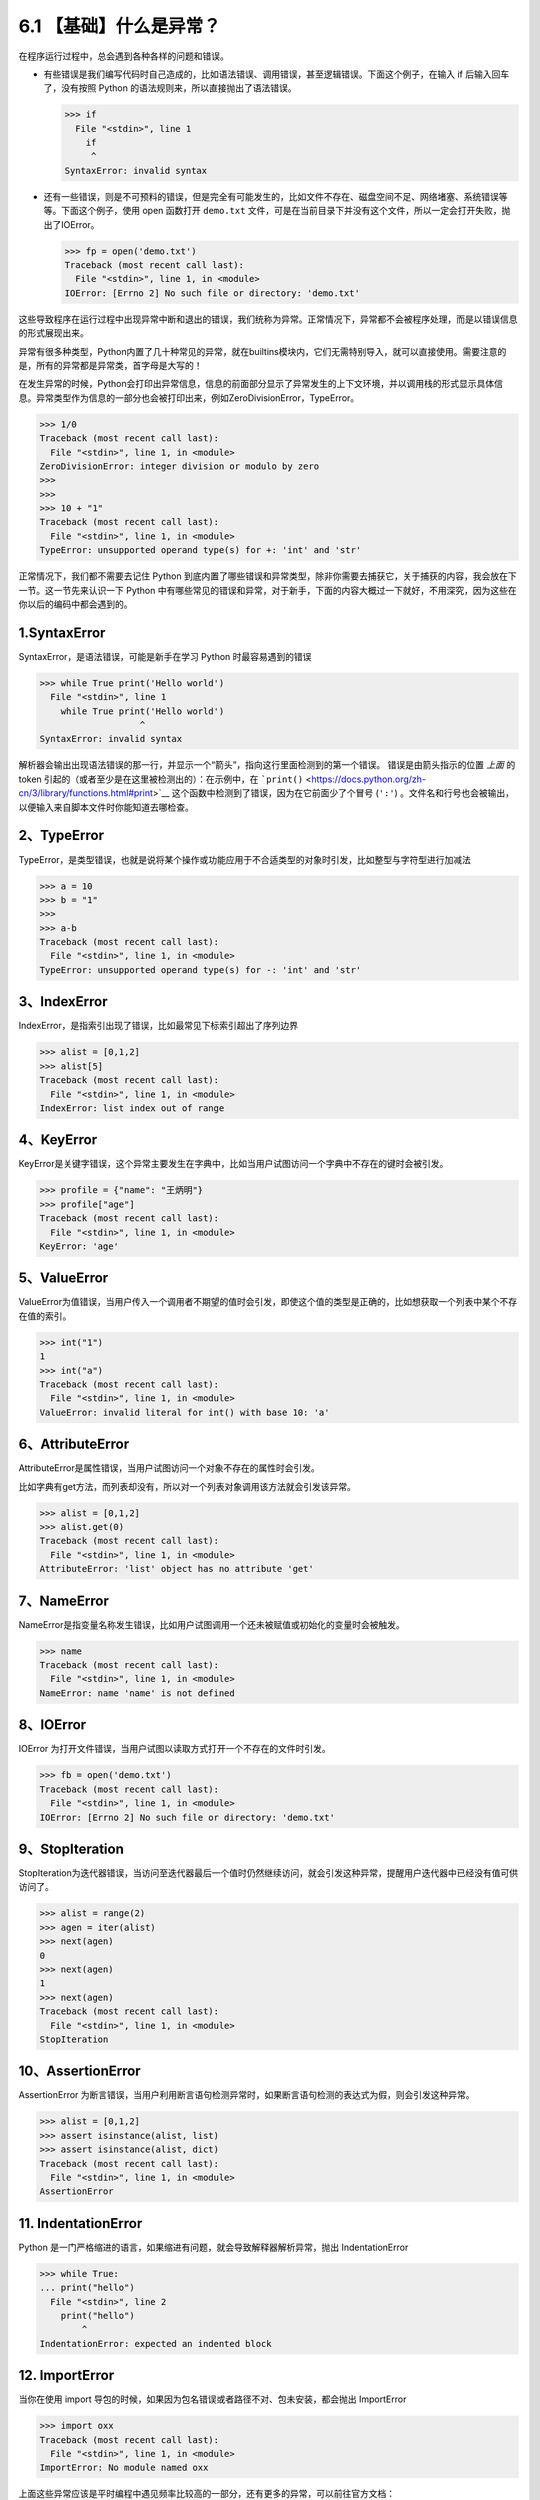 6.1 【基础】什么是异常？
========================

在程序运行过程中，总会遇到各种各样的问题和错误。

-  有些错误是我们编写代码时自己造成的，比如语法错误、调用错误，甚至逻辑错误。下面这个例子，在输入
   if 后输入回车了，没有按照 Python
   的语法规则来，所以直接抛出了语法错误。

   .. code:: python

      >>> if
        File "<stdin>", line 1
          if
           ^
      SyntaxError: invalid syntax

-  还有一些错误，则是不可预料的错误，但是完全有可能发生的，比如文件不存在、磁盘空间不足、网络堵塞、系统错误等等。下面这个例子，使用
   open 函数打开 ``demo.txt``
   文件，可是在当前目录下并没有这个文件，所以一定会打开失败，抛出了IOError。

   .. code:: python

      >>> fp = open('demo.txt')
      Traceback (most recent call last):
        File "<stdin>", line 1, in <module>
      IOError: [Errno 2] No such file or directory: 'demo.txt'

这些导致程序在运行过程中出现异常中断和退出的错误，我们统称为异常。正常情况下，异常都不会被程序处理，而是以错误信息的形式展现出来。

异常有很多种类型，Python内置了几十种常见的异常，就在builtins模块内，它们无需特别导入，就可以直接使用。需要注意的是，所有的异常都是异常类，首字母是大写的！

在发生异常的时候，Python会打印出异常信息，信息的前面部分显示了异常发生的上下文环境，并以调用栈的形式显示具体信息。异常类型作为信息的一部分也会被打印出来，例如ZeroDivisionError，TypeError。

.. code:: python

   >>> 1/0
   Traceback (most recent call last):
     File "<stdin>", line 1, in <module>
   ZeroDivisionError: integer division or modulo by zero
   >>> 
   >>> 
   >>> 10 + "1"
   Traceback (most recent call last):
     File "<stdin>", line 1, in <module>
   TypeError: unsupported operand type(s) for +: 'int' and 'str'

正常情况下，我们都不需要去记住 Python
到底内置了哪些错误和异常类型，除非你需要去捕获它，关于捕获的内容，我会放在下一节。这一节先来认识一下
Python
中有哪些常见的错误和异常，对于新手，下面的内容大概过一下就好，不用深究，因为这些在你以后的编码中都会遇到的。

1.SyntaxError
-------------

SyntaxError，是语法错误，可能是新手在学习 Python 时最容易遇到的错误

.. code:: python

   >>> while True print('Hello world')
     File "<stdin>", line 1
       while True print('Hello world')
                      ^
   SyntaxError: invalid syntax

解析器会输出出现语法错误的那一行，并显示一个“箭头”，指向这行里面检测到的第一个错误。
错误是由箭头指示的位置 *上面* 的 token
引起的（或者至少是在这里被检测出的）：在示例中，在
```print()`` <https://docs.python.org/zh-cn/3/library/functions.html#print>`__
这个函数中检测到了错误，因为在它前面少了个冒号 (``':'``)
。文件名和行号也会被输出，以便输入来自脚本文件时你能知道去哪检查。

2、TypeError
------------

TypeError，是类型错误，也就是说将某个操作或功能应用于不合适类型的对象时引发，比如整型与字符型进行加减法

.. code:: python

   >>> a = 10
   >>> b = "1"
   >>> 
   >>> a-b
   Traceback (most recent call last):
     File "<stdin>", line 1, in <module>
   TypeError: unsupported operand type(s) for -: 'int' and 'str'

3、IndexError
-------------

IndexError，是指索引出现了错误，比如最常见下标索引超出了序列边界

.. code:: python

   >>> alist = [0,1,2]
   >>> alist[5]
   Traceback (most recent call last):
     File "<stdin>", line 1, in <module>
   IndexError: list index out of range

4、KeyError
-----------

KeyError是关键字错误，这个异常主要发生在字典中，比如当用户试图访问一个字典中不存在的键时会被引发。

.. code:: python

   >>> profile = {"name": "王炳明"}
   >>> profile["age"]
   Traceback (most recent call last):
     File "<stdin>", line 1, in <module>
   KeyError: 'age'

5、ValueError
-------------

ValueError为值错误，当用户传入一个调用者不期望的值时会引发，即使这个值的类型是正确的，比如想获取一个列表中某个不存在值的索引。

.. code:: python

   >>> int("1")
   1
   >>> int("a")
   Traceback (most recent call last):
     File "<stdin>", line 1, in <module>
   ValueError: invalid literal for int() with base 10: 'a'

6、AttributeError
-----------------

AttributeError是属性错误，当用户试图访问一个对象不存在的属性时会引发。

比如字典有get方法，而列表却没有，所以对一个列表对象调用该方法就会引发该异常。

.. code:: python

   >>> alist = [0,1,2]
   >>> alist.get(0)
   Traceback (most recent call last):
     File "<stdin>", line 1, in <module>
   AttributeError: 'list' object has no attribute 'get'

7、NameError
------------

NameError是指变量名称发生错误，比如用户试图调用一个还未被赋值或初始化的变量时会被触发。

.. code:: python

   >>> name
   Traceback (most recent call last):
     File "<stdin>", line 1, in <module>
   NameError: name 'name' is not defined

8、IOError
----------

IOError 为打开文件错误，当用户试图以读取方式打开一个不存在的文件时引发。

.. code:: python

   >>> fb = open('demo.txt')
   Traceback (most recent call last):
     File "<stdin>", line 1, in <module>
   IOError: [Errno 2] No such file or directory: 'demo.txt'

9、StopIteration
----------------

StopIteration为迭代器错误，当访问至迭代器最后一个值时仍然继续访问，就会引发这种异常，提醒用户迭代器中已经没有值可供访问了。

.. code:: python

   >>> alist = range(2)
   >>> agen = iter(alist)
   >>> next(agen)
   0
   >>> next(agen)
   1
   >>> next(agen)
   Traceback (most recent call last):
     File "<stdin>", line 1, in <module>
   StopIteration

10、AssertionError
------------------

AssertionError
为断言错误，当用户利用断言语句检测异常时，如果断言语句检测的表达式为假，则会引发这种异常。

.. code:: python

   >>> alist = [0,1,2]
   >>> assert isinstance(alist, list)
   >>> assert isinstance(alist, dict)
   Traceback (most recent call last):
     File "<stdin>", line 1, in <module>
   AssertionError

11. IndentationError
--------------------

Python
是一门严格缩进的语言，如果缩进有问题，就会导致解释器解析异常，抛出
IndentationError

.. code:: python

   >>> while True:
   ... print("hello")
     File "<stdin>", line 2
       print("hello")
           ^
   IndentationError: expected an indented block

12. ImportError
---------------

当你在使用 import
导包的时候，如果因为包名错误或者路径不对、包未安装，都会抛出 ImportError

.. code:: python

   >>> import oxx
   Traceback (most recent call last):
     File "<stdin>", line 1, in <module>
   ImportError: No module named oxx

上面这些异常应该是平时编程中遇见频率比较高的一部分，还有更多的异常，可以前往官方文档：https://docs.python.org/3/library/exceptions.html
